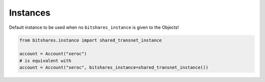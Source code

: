 Instances
~~~~~~~~~

Default instance to be used when no ``bitshares_instance`` is given to
the Objects!

.. code-block:: python

   from bitshares.instance import shared_transnet_instance

   account = Account("xeroc")
   # is equivalent with 
   account = Account("xeroc", bitshares_instance=shared_transnet_instance())

.. automethod:: bitshares.instance.shared_transnet_instance
.. automethod:: bitshares.instance.set_shared_transnet_instance

